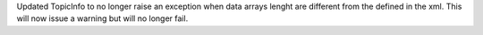 Updated TopicInfo to no longer raise an exception when data arrays lenght are different from the defined in the xml. This will now issue a warning but will no longer fail.